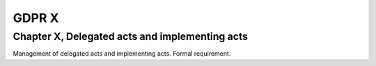 .. Copyright (C) 2018 Wazuh, Inc.

.. _gdpr_X:

GDPR X
======

Chapter X, Delegated acts and implementing acts
-----------------------------------------------

Management of delegated acts and implementing acts. Formal requirement. 